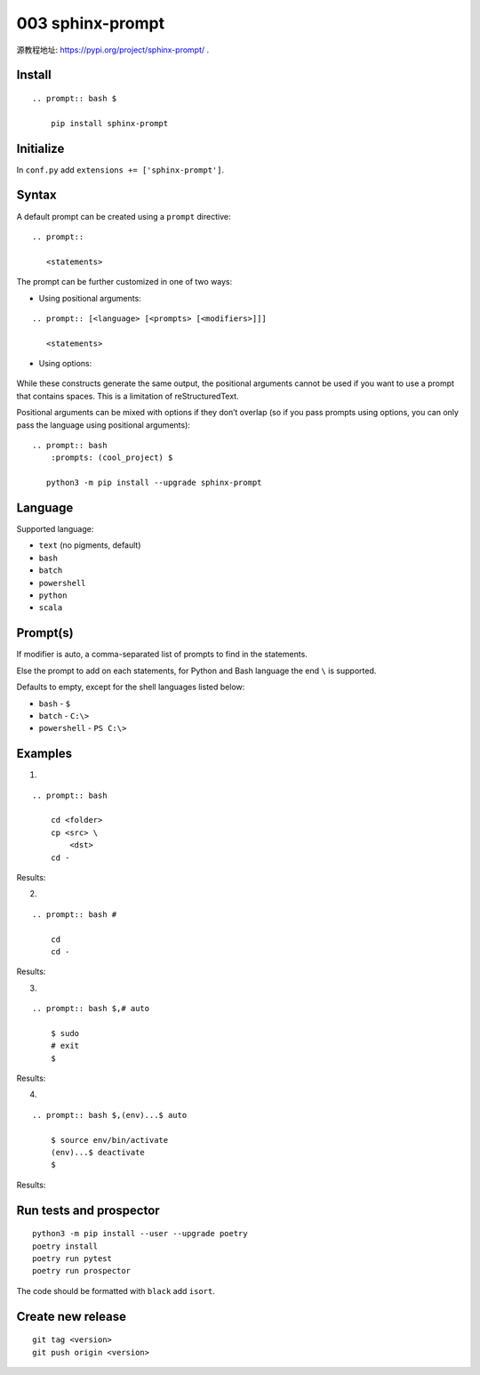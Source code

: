 003 sphinx-prompt
=================

源教程地址: https://pypi.org/project/sphinx-prompt/ .

Install
-------

::

 .. prompt:: bash $

     pip install sphinx-prompt

Initialize
----------

In ``conf.py`` add ``extensions += ['sphinx-prompt']``.

Syntax
------

A default prompt can be created using a ``prompt`` directive:

::

 .. prompt::

    <statements>

The prompt can be further customized in one of two ways:

- Using positional arguments:

::

 .. prompt:: [<language> [<prompts> [<modifiers>]]]

    <statements>

- Using options:

 .. prompt::
     :language: <language>
     :prompts: <prompts>
     :modifiers: <modifiers>

    <statements>

While these constructs generate the same output, the positional arguments cannot be used if you want to use a prompt that contains spaces. This is a limitation of reStructuredText.

Positional arguments can be mixed with options if they don’t overlap (so if you pass prompts using options, you can only pass the language using positional arguments):

::

 .. prompt:: bash
     :prompts: (cool_project) $

    python3 -m pip install --upgrade sphinx-prompt

Language
--------

Supported language:

- ``text`` (no pigments, default)

- ``bash``

- ``batch``

- ``powershell``

- ``python``

- ``scala``

Prompt(s)
---------

If modifier is auto, a comma-separated list of prompts to find in the statements.

Else the prompt to add on each statements, for Python and Bash language the end ``\`` is supported.

Defaults to empty, except for the shell languages listed below:

- ``bash`` - ``$``

- ``batch`` - ``C:\>``

- ``powershell`` - ``PS C:\>``

Examples
--------

.. seealso:: See: `Sphinx-prompt <http://sbrunner.github.io/sphinx-prompt/>`_ .

1. 

::

 .. prompt:: bash

     cd <folder>
     cp <src> \
         <dst>
     cd -

Results:

.. prompt:: bash

    cd <folder>
    cp <src> \
        <dst>
    cd -
        
2. 

::

 .. prompt:: bash #

     cd 
     cd -

Results:

.. prompt:: bash #

    cd 
    cd -

3. 

::

 .. prompt:: bash $,# auto

     $ sudo
     # exit
     $
              
Results:

.. prompt:: bash $,# auto

    $ sudo
    # exit
    $
       
4. 

::

 .. prompt:: bash $,(env)...$ auto

     $ source env/bin/activate
     (env)...$ deactivate
     $

Results:

.. prompt:: bash $,(env)...$ auto

    $ source env/bin/activate
    (env)...$ deactivate
    $

Run tests and prospector
------------------------

::

 python3 -m pip install --user --upgrade poetry
 poetry install
 poetry run pytest
 poetry run prospector

The code should be formatted with ``black`` add ``isort``.

Create new release
------------------

::

 git tag <version>
 git push origin <version>